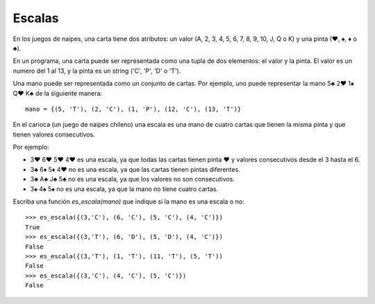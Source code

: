 Escalas
-------

En los juegos de naipes, una carta tiene dos atributos:
un valor (A, 2, 3, 4, 5, 6, 7, 8, 9, 10, J, Q o K) y
una pinta (♥, ♠, ♦ o ♣).

En un programa, una carta puede ser representada como una
tupla de dos elementos: el valor y la pinta.
El valor es un numero del 1 al 13, y la pinta es un string ('C', 'P', 'D' o 'T').

Una mano puede ser representada como un conjunto de cartas.
Por ejemplo, uno puede representar
la mano 5♣ 2♥ 1♠ Q♥ K♣ de la siguiente manera:

::

	mano = {(5, 'T'), (2, 'C'), (1, 'P'), (12, 'C'), (13, 'T')}


En el carioca (un juego de naipes chileno) una escala es una
mano de cuatro cartas que tienen la misma pinta y que tienen valores consecutivos.

Por ejemplo:

* 3♥ 6♥ 5♥ 4♥ es una escala, ya que todas las cartas tienen pinta ♥ y valores consecutivos
  desde el 3 hasta el 6.
* 3♣ 6♦ 5♦ 4♥ no es una escala, ya que las cartas tienen pintas diferentes.
* 3♣ A♣ J♣ 5♣ no es una escala, ya que los valores no son consecutivos.
* 3♠ 4♠ 5♠ no es una escala, ya que la mano no tiene cuatro cartas.


Escriba una función *es_escala(mano)* que indique si la mano es una escala o no:

::


	>>> es_escala({(3,'C'), (6, 'C'), (5, 'C'), (4, 'C')})
	True
	>>> es_escala({(3,'T'), (6, 'D'), (5, 'D'), (4, 'C')})
	False
	>>> es_escala({(3,'T'), (1, 'T'), (11, 'T'), (5, 'T'))
	False
	>>> es_escala({(3,'C'), (4, 'C'), (5, 'C')})
	False
